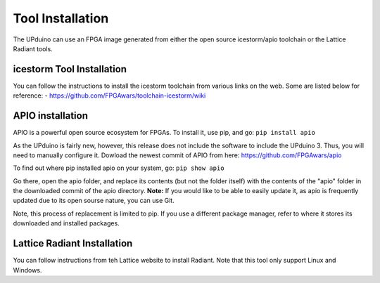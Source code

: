 Tool Installation
=================

The UPduino can use an FPGA image generated from either the open source icestorm/apio toolchain or the Lattice Radiant tools.


icestorm Tool Installation
----

You can follow the instructions to install the icestorm toolchain from various links on the web. Some are listed below for reference:
- https://github.com/FPGAwars/toolchain-icestorm/wiki

APIO installation
-----------------

APIO is a powerful open source ecosystem for FPGAs. To install it, use pip, and go:
``pip install apio``

As the UPduino is fairly new, however, this release does not include the software to include the UPduino 3. Thus, you will need to manually configure it. Dowload the newest commit of APIO from here: https://github.com/FPGAwars/apio

To find out where pip installed apio on your system, go:
``pip show apio``

Go there, open the apio folder, and replace its contents (but not the folder itself) with the contents of the "apio" folder in the downloaded commit of the apio directory. **Note:** If you would like to be able to easily update it, as apio is frequently updated due to its open sourse nature, you can use Git.

Note, this process of replacement is limited to pip. If you use a different package manager, refer to where it stores its downloaded and installed packages.

Lattice Radiant Installation
----
You can follow instructions from teh Lattice website to install Radiant. Note that this tool only support Linux and Windows.
